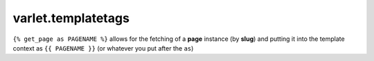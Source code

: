 varlet.templatetags
===================

``{% get_page as PAGENAME %}`` allows for the fetching of a **page** instance
(by **slug**) and putting it into the template context as ``{{ PAGENAME }}``
(or whatever you put after the ``as``)
